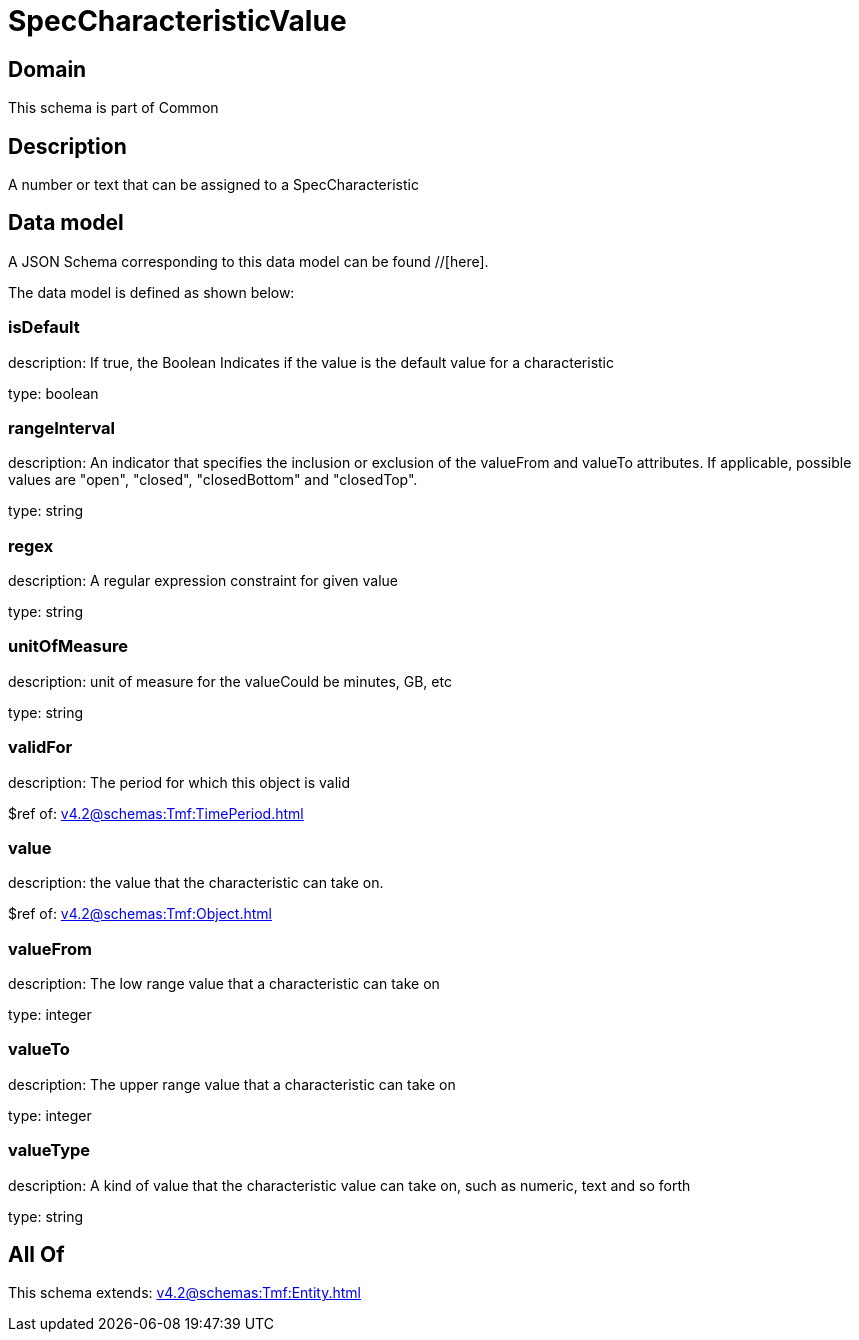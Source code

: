 = SpecCharacteristicValue

[#domain]
== Domain

This schema is part of Common

[#description]
== Description
A number or text that can be assigned to a SpecCharacteristic


[#data_model]
== Data model

A JSON Schema corresponding to this data model can be found //[here].

The data model is defined as shown below:


=== isDefault
description: If true, the Boolean Indicates if the value is the default value for a characteristic

type: boolean


=== rangeInterval
description: An indicator that specifies the inclusion or exclusion of the valueFrom and valueTo attributes. If applicable, possible values are &quot;open&quot;, &quot;closed&quot;, &quot;closedBottom&quot; and &quot;closedTop&quot;.

type: string


=== regex
description: A regular expression constraint for given value

type: string


=== unitOfMeasure
description: unit of measure for the valueCould be minutes, GB, etc

type: string


=== validFor
description: The period for which this object is valid

$ref of: xref:v4.2@schemas:Tmf:TimePeriod.adoc[]


=== value
description: the  value that the characteristic can take on.

$ref of: xref:v4.2@schemas:Tmf:Object.adoc[]


=== valueFrom
description: The low range value that a characteristic can take on

type: integer


=== valueTo
description: The upper range value that a characteristic can take on

type: integer


=== valueType
description: A kind of value that the characteristic value can take on, such as numeric, text and so forth

type: string


[#all_of]
== All Of

This schema extends: xref:v4.2@schemas:Tmf:Entity.adoc[]
